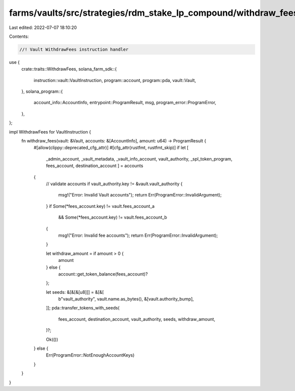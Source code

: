 farms/vaults/src/strategies/rdm_stake_lp_compound/withdraw_fees.rs
==================================================================

Last edited: 2022-07-07 18:10:20

Contents:

.. code-block:: rs

    //! Vault WithdrawFees instruction handler

use {
    crate::traits::WithdrawFees,
    solana_farm_sdk::{
        instruction::vault::VaultInstruction, program::account, program::pda, vault::Vault,
    },
    solana_program::{
        account_info::AccountInfo, entrypoint::ProgramResult, msg, program_error::ProgramError,
    },
};

impl WithdrawFees for VaultInstruction {
    fn withdraw_fees(vault: &Vault, accounts: &[AccountInfo], amount: u64) -> ProgramResult {
        #[allow(clippy::deprecated_cfg_attr)]
        #[cfg_attr(rustfmt, rustfmt_skip)]
        if let [
            _admin_account,
            _vault_metadata,
            _vault_info_account,
            vault_authority,
            _spl_token_program,
            fees_account,
            destination_account
            ] = accounts
        {
            // validate accounts
            if vault_authority.key != &vault.vault_authority {
                msg!("Error: Invalid Vault accounts");
                return Err(ProgramError::InvalidArgument);
            }
            if Some(*fees_account.key) != vault.fees_account_a
                && Some(*fees_account.key) != vault.fees_account_b
            {
                msg!("Error: Invalid fee accounts");
                return Err(ProgramError::InvalidArgument);
            }

            let withdraw_amount = if amount > 0 {
                amount
            } else {
                account::get_token_balance(fees_account)?
            };

            let seeds: &[&[&[u8]]] = &[&[
                b"vault_authority",
                vault.name.as_bytes(),
                &[vault.authority_bump],
            ]];
            pda::transfer_tokens_with_seeds(
                fees_account,
                destination_account,
                vault_authority,
                seeds,
                withdraw_amount,
            )?;

            Ok(())
        } else {
            Err(ProgramError::NotEnoughAccountKeys)
        }
    }
}


